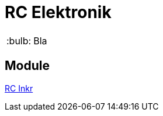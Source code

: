 = RC Elektronik

:tip-caption: :bulb:
:note-caption: :information_source:
:important-caption: :heavy_exclamation_mark:
:caution-caption: :fire:
:warning-caption: :warning:

:ddir: https://wimalopaan.github.io/Electronics
:rcb: {ddir}/rc/boards


[TIP]
--
Bla
--

== Module



{rcb}/rcincr.html[RC Inkr]
